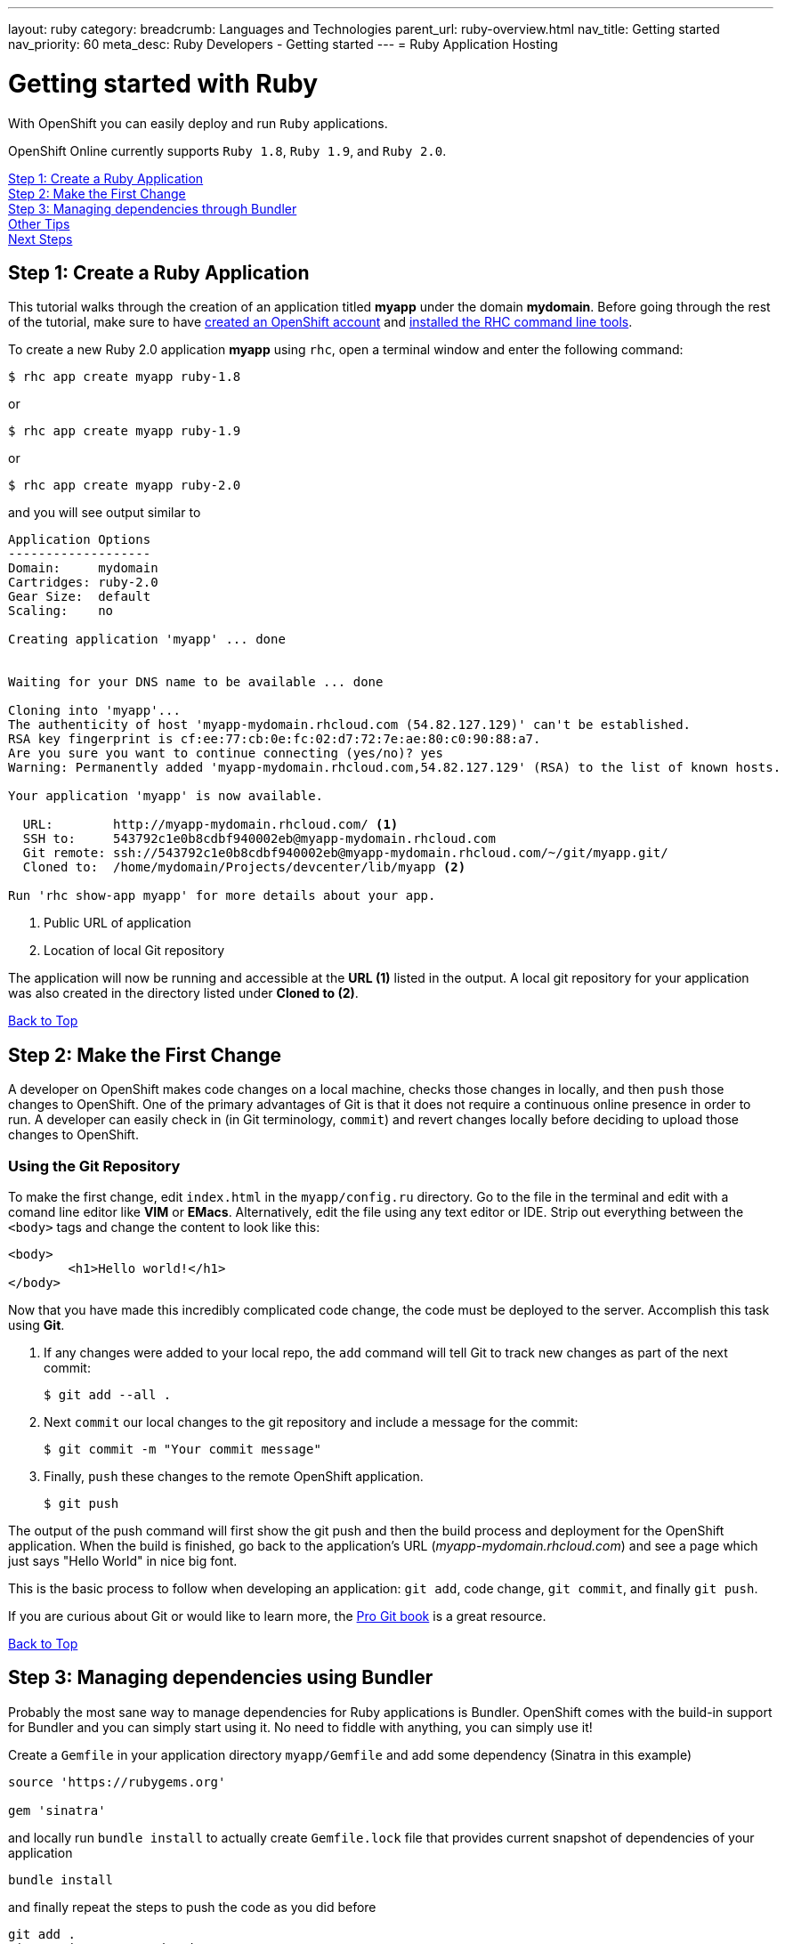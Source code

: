 ---
layout: ruby
category:
breadcrumb: Languages and Technologies
parent_url: ruby-overview.html
nav_title: Getting started
nav_priority: 60
meta_desc: Ruby Developers - Getting started
---
= Ruby Application Hosting

[float]
= Getting started with Ruby

[.lead]
With OpenShift you can easily deploy and run `Ruby` applications.

OpenShift Online currently supports `Ruby 1.8`, `Ruby 1.9`, and `Ruby 2.0`.

link:#step1[Step 1: Create a Ruby Application] +
link:#step2[Step 2: Make the First Change] +
link:#step3[Step 3: Managing dependencies through Bundler] +
link:#other[Other Tips] +
link:#next[Next Steps]

[[create]]
== Step 1: Create a Ruby Application

This tutorial walks through the creation of an application titled *myapp* under the domain *mydomain*. Before going through the rest of the tutorial, make sure to have link:https://www.openshift.com/app/account[created an OpenShift account] and link:getting-started-client-tools.html[installed the RHC command line tools].

To create a new Ruby 2.0 application *myapp* using `rhc`, open a terminal window and enter the following command:

[source]
--
$ rhc app create myapp ruby-1.8
--

or

[source]
--
$ rhc app create myapp ruby-1.9
--

or

[source]
--
$ rhc app create myapp ruby-2.0
--

and you will see output similar to

[source]
--
Application Options
-------------------
Domain:     mydomain
Cartridges: ruby-2.0
Gear Size:  default
Scaling:    no

Creating application 'myapp' ... done


Waiting for your DNS name to be available ... done

Cloning into 'myapp'...
The authenticity of host 'myapp-mydomain.rhcloud.com (54.82.127.129)' can't be established.
RSA key fingerprint is cf:ee:77:cb:0e:fc:02:d7:72:7e:ae:80:c0:90:88:a7.
Are you sure you want to continue connecting (yes/no)? yes
Warning: Permanently added 'myapp-mydomain.rhcloud.com,54.82.127.129' (RSA) to the list of known hosts.

Your application 'myapp' is now available.

  URL:        http://myapp-mydomain.rhcloud.com/ <1>
  SSH to:     543792c1e0b8cdbf940002eb@myapp-mydomain.rhcloud.com
  Git remote: ssh://543792c1e0b8cdbf940002eb@myapp-mydomain.rhcloud.com/~/git/myapp.git/
  Cloned to:  /home/mydomain/Projects/devcenter/lib/myapp <2>

Run 'rhc show-app myapp' for more details about your app.
--

<1> Public URL of application
<2> Location of local Git repository

The application will now be running and accessible at the *URL (1)* listed in the output. A local git repository for your application was also created in the directory listed under *Cloned to (2)*.

link:#top[Back to Top]

[[step2]]
== Step 2: Make the First Change
A developer on OpenShift makes code changes on a local machine, checks those changes in locally, and then `push` those changes to OpenShift. One of the primary advantages of Git is that it does not require a continuous online presence in order to run. A developer can easily check in (in Git terminology, `commit`) and revert changes locally before deciding to upload those changes to OpenShift.

=== Using the Git Repository

To make the first change, edit `index.html` in the `myapp/config.ru` directory. Go to the file in the terminal and edit with a comand line editor like *VIM* or *EMacs*. Alternatively, edit the file using any text editor or IDE. Strip out everything between the `<body>` tags and change the content to look like this:

[source, html]
--
<body>
	<h1>Hello world!</h1>
</body>
--

Now that you have made this incredibly complicated code change, the code must be deployed to the server. Accomplish this task using *Git*.

. If any changes were added to your local repo, the `add` command will tell Git to track new changes as part of the next commit:
+
[source, console]
--
$ git add --all .
--
+
. Next `commit` our local changes to the git repository and include a message for the commit:
+
[source, console]
--
$ git commit -m "Your commit message"
--
+
. Finally, `push` these changes to the remote OpenShift application.
+
[source, console]
--
$ git push
--

The output of the push command will first show the git push and then the build process and deployment for the OpenShift application. When the build is finished, go back to the application's URL (_myapp-mydomain.rhcloud.com_) and see a page which just says "Hello World" in nice big font.

This is the basic process to follow when developing an application: `git add`, code change, `git commit`, and finally `git push`.

If you are curious about Git or would like to learn more, the link:http://git-scm.com/book[Pro Git book] is a great resource.

link:#top[Back to Top]

[[step3]]
== Step 3: Managing dependencies using Bundler

Probably the most sane way to manage dependencies for Ruby applications is Bundler. OpenShift comes with the build-in support for Bundler and you can simply start using it. No need to fiddle with anything, you can simply use it!

Create a `Gemfile` in your application directory `myapp/Gemfile` and add some dependency (Sinatra in this example)

[source, ruby]
--
source 'https://rubygems.org'

gem 'sinatra'
--

and locally run `bundle install` to actually create `Gemfile.lock` file that provides current snapshot of dependencies of your application

[source, console]
--
bundle install
--

and finally repeat the steps to push the code as you did before

[source, console]
--
git add .
git commit -m "Dependencies"
git push
--

the output will look similar to the previous one, but will contain the output of Bundler that is being run inside OpenShift to fetch your dependencies. Your ouput may look like this

[source, console]
--
remote: Building Ruby cartridge
remote: bundle install --deployment --path ./app-root/repo/vendor/bundle
remote: Fetching gem metadata from https://rubygems.org/..........
remote: Installing rack (1.5.2)
remote: Installing rack-protection (1.5.3)
remote: Installing tilt (1.4.1)
remote: Installing sinatra (1.4.5)
remote: Using bundler (1.3.5)
remote: Your bundle is complete!
remote: It was installed into ./vendor/bundle
--

OpenShift was asked to provide me with Sinatra as a dependies and it did.

[[other]]
== Other Tips

=== Hot Deploy and Other Markers

With a normal `git push` as outlined above, Openshift starts and stops the Ryby application on each deploy. For Ruby applications, the code can be deployed without restarting the server. See link:getting-started-modifying-applications.html#hot-deployment[Hot Deployment] for more information on how OpenShift uses a marker in the git repository to turn on this deployment style.

link:ruby-markers.html[Ruby Markers]

=== Adding a Database to an Appliction

Find out how to add a database to your application by going to the link:managing-adding-a-database.html[Adding a Database] guide.

IMPORTANT: You should only use link:managing-environment-variables.html[environment variables] to specify the connection parameters for your database. Using hard coded names, ports, or credentials limits the resusability of your app and can potentially break your app during OpenShift maintenance.

=== Ruby Mirror

OpenShift is mirroring rubygems.org at http://mirror.ops.rhcloud.com/mirror/ruby/
This mirror is on the same network as your application, and your gem download should be faster.

Edit your Gemfile and replace

[source]
--
source 'https://rubygems.org'
--

with

[source]
--
source 'http://mirror.ops.rhcloud.com/mirror/ruby/'
--

=== Environment Variables

The `ruby` cartridge provides several environment variables to reference for ease of use:

link:ruby-environment-variables.html[Ruby Environment Variables]

=== `threaddump` command

OpenShift's CLI tool, https://rubygems.org/gems/rhc[`rhc`], has a subcommand `threaddump`. Applications created by this cartridge respond to this command by looking for the appropriate `Rack` process, and sending `ABRT` signal to it. As explained in the http://www.modrails.com/documentation/Users%20guide%20Apache.html#debugging_frozen[Passenger User Guide], this signal will dump the current thread backtraces but also terminates the processes.

NOTE: The `Rack` process may not exist if the application has just started and has not been accessed.

[[next]]
== Next Steps
The best next step is to create an application using OpenShift.

Look at the https://www.openshift.com/application-gallery[application gallery] and https://www.openshift.com/developer-spotlight[developer spotlight] to see what other developers have created on OpenShift.

Browse our http://origin.ly/[quickstarts and community cartridges] to see other exciting technology you can use in your applications.

Finally, if at any point you have questions or issues, please visit the link:https://help.openshift.com/hc/en-us[OpenShift Online Help Center] for a full list of options.

link:#top[Back to Top]
